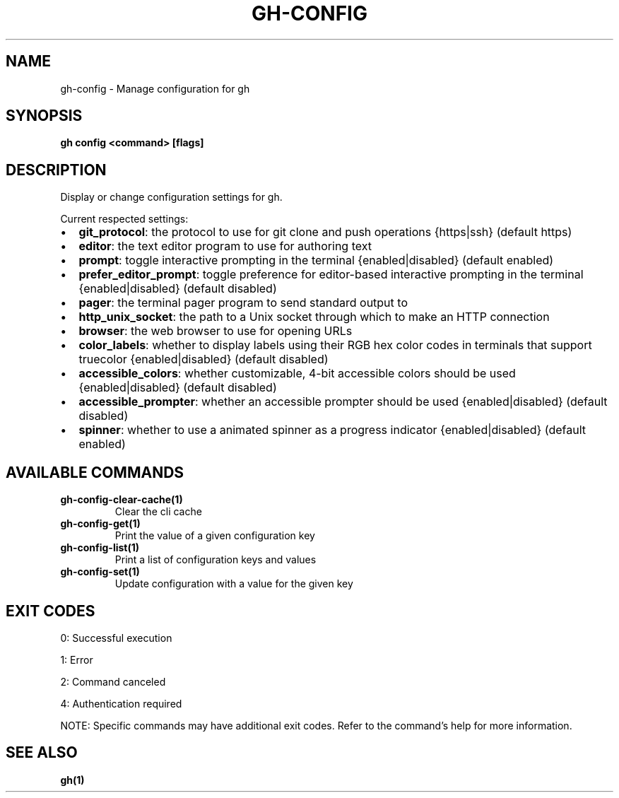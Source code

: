 .nh
.TH "GH-CONFIG" "1" "Apr 2025" "GitHub CLI 2.71.2" "GitHub CLI manual"

.SH NAME
gh-config - Manage configuration for gh


.SH SYNOPSIS
\fBgh config <command> [flags]\fR


.SH DESCRIPTION
Display or change configuration settings for gh.

.PP
Current respected settings:
.IP \(bu 2
\fBgit_protocol\fR: the protocol to use for git clone and push operations {https|ssh} (default https)
.IP \(bu 2
\fBeditor\fR: the text editor program to use for authoring text
.IP \(bu 2
\fBprompt\fR: toggle interactive prompting in the terminal {enabled|disabled} (default enabled)
.IP \(bu 2
\fBprefer_editor_prompt\fR: toggle preference for editor-based interactive prompting in the terminal {enabled|disabled} (default disabled)
.IP \(bu 2
\fBpager\fR: the terminal pager program to send standard output to
.IP \(bu 2
\fBhttp_unix_socket\fR: the path to a Unix socket through which to make an HTTP connection
.IP \(bu 2
\fBbrowser\fR: the web browser to use for opening URLs
.IP \(bu 2
\fBcolor_labels\fR: whether to display labels using their RGB hex color codes in terminals that support truecolor {enabled|disabled} (default disabled)
.IP \(bu 2
\fBaccessible_colors\fR: whether customizable, 4-bit accessible colors should be used {enabled|disabled} (default disabled)
.IP \(bu 2
\fBaccessible_prompter\fR: whether an accessible prompter should be used {enabled|disabled} (default disabled)
.IP \(bu 2
\fBspinner\fR: whether to use a animated spinner as a progress indicator {enabled|disabled} (default enabled)


.SH AVAILABLE COMMANDS
.TP
\fBgh-config-clear-cache(1)\fR
Clear the cli cache

.TP
\fBgh-config-get(1)\fR
Print the value of a given configuration key

.TP
\fBgh-config-list(1)\fR
Print a list of configuration keys and values

.TP
\fBgh-config-set(1)\fR
Update configuration with a value for the given key


.SH EXIT CODES
0: Successful execution

.PP
1: Error

.PP
2: Command canceled

.PP
4: Authentication required

.PP
NOTE: Specific commands may have additional exit codes. Refer to the command's help for more information.


.SH SEE ALSO
\fBgh(1)\fR

